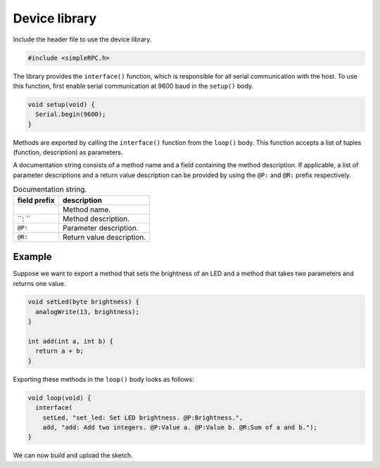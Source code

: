Device library
==============

Include the header file to use the device library.

.. code:: cpp

    #include <simpleRPC.h>

The library provides the ``interface()`` function, which is responsible for all
serial communication with the host. To use this function, first enable serial
communication at 9600 baud in the ``setup()`` body.

.. code:: cpp

    void setup(void) {
      Serial.begin(9600);
    }

Methods are exported by calling the ``interface()`` function from the
``loop()`` body. This function accepts a list of tuples (function, description)
as parameters.

.. list-table:: Interface function parameters.
   :header-rows: 1

   * - parameter
     - description
   * - 0
     - Method one.
   * - 1
     - Documentation string of method one.
   * - 2
     - Method two.
   * - 3
     - Documentation string of method two.
   * - ...

A documentation string consists of a method name and a field containing the
method description. If applicable, a list of parameter descriptions and a
return value description can be provided by using the ``@P:`` and ``@R:``
prefix respectively.

.. list-table:: Documentation string.
   :header-rows: 1

   * - field prefix
     - description
   * -
     - Method name.
   * - ``: ``
     - Method description.
   * - ``@P:``
     - Parameter description.
   * - ``@R:``
     - Return value description.

Example
^^^^^^^

Suppose we want to export a method that sets the brightness of an LED and a
method that takes two parameters and returns one value.

.. code:: cpp

    void setLed(byte brightness) {
      analogWrite(13, brightness);
    }

    int add(int a, int b) {
      return a + b;
    }

Exporting these methods in the ``loop()`` body looks as follows:

.. code:: cpp

    void loop(void) {
      interface(
        setLed, "set_led: Set LED brightness. @P:Brightness.",
        add, "add: Add two integers. @P:Value a. @P:Value b. @R:Sum of a and b.");
    }

We can now build and upload the sketch.
